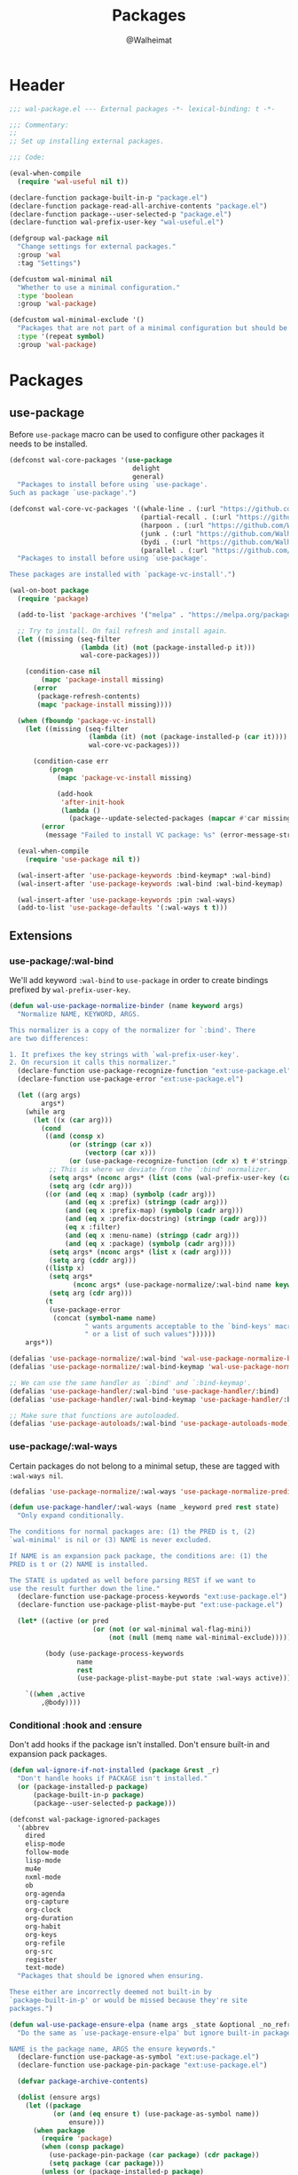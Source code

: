 #+TITLE: Packages
#+AUTHOR: @Walheimat
#+PROPERTY: header-args:emacs-lisp :tangle (expand-file-name "wal-package.el" wal-emacs-config-build-path)

* Header
:PROPERTIES:
:VISIBILITY: folded
:END:

#+BEGIN_SRC emacs-lisp
;;; wal-package.el --- External packages -*- lexical-binding: t -*-

;;; Commentary:
;;
;; Set up installing external packages.

;;; Code:

(eval-when-compile
  (require 'wal-useful nil t))

(declare-function package-built-in-p "package.el")
(declare-function package-read-all-archive-contents "package.el")
(declare-function package--user-selected-p "package.el")
(declare-function wal-prefix-user-key "wal-useful.el")

(defgroup wal-package nil
  "Change settings for external packages."
  :group 'wal
  :tag "Settings")

(defcustom wal-minimal nil
  "Whether to use a minimal configuration."
  :type 'boolean
  :group 'wal-package)

(defcustom wal-minimal-exclude '()
  "Packages that are not part of a minimal configuration but should be installed."
  :type '(repeat symbol)
  :group 'wal-package)
#+END_SRC

* Packages

** use-package
:PROPERTIES:
:UNNUMBERED: t
:END:

Before =use-package= macro can be used to configure other packages it
needs to be installed.

#+BEGIN_SRC emacs-lisp
(defconst wal-core-packages '(use-package
                               delight
                               general)
  "Packages to install before using `use-package'.
Such as package `use-package'.")

(defconst wal-core-vc-packages '((whale-line . (:url "https://github.com/Walheimat/whale-line.git"))
                                 (partial-recall . (:url "https://github.com/Walheimat/partial-recall.git"))
                                 (harpoon . (:url "https://github.com/Walheimat/harpoon.git"))
                                 (junk . (:url "https://github.com/Walheimat/junk.git"))
                                 (bydi . (:url "https://github.com/Walheimat/bydi.git"))
                                 (parallel . (:url "https://github.com/Walheimat/parallel.git")))
  "Packages to install before using `use-package'.

These packages are installed with `package-vc-install'.")

(wal-on-boot package
  (require 'package)

  (add-to-list 'package-archives '("melpa" . "https://melpa.org/packages/") t)

  ;; Try to install. On fail refresh and install again.
  (let ((missing (seq-filter
                  (lambda (it) (not (package-installed-p it)))
                  wal-core-packages)))

    (condition-case nil
        (mapc 'package-install missing)
      (error
       (package-refresh-contents)
       (mapc 'package-install missing))))

  (when (fboundp 'package-vc-install)
    (let ((missing (seq-filter
                    (lambda (it) (not (package-installed-p (car it))))
                    wal-core-vc-packages)))

      (condition-case err
          (progn
            (mapc 'package-vc-install missing)

            (add-hook
             'after-init-hook
             (lambda ()
               (package--update-selected-packages (mapcar #'car missing) nil))))
        (error
         (message "Failed to install VC package: %s" (error-message-string err))))))

  (eval-when-compile
    (require 'use-package nil t))

  (wal-insert-after 'use-package-keywords :bind-keymap* :wal-bind)
  (wal-insert-after 'use-package-keywords :wal-bind :wal-bind-keymap)

  (wal-insert-after 'use-package-keywords :pin :wal-ways)
  (add-to-list 'use-package-defaults '(:wal-ways t t)))
#+END_SRC

** Extensions

*** use-package/:wal-bind

We'll add keyword =:wal-bind= to =use-package= in order to create bindings
prefixed by =wal-prefix-user-key=.

#+BEGIN_SRC emacs-lisp
(defun wal-use-package-normalize-binder (name keyword args)
  "Normalize NAME, KEYWORD, ARGS.

This normalizer is a copy of the normalizer for `:bind'. There
are two differences:

1. It prefixes the key strings with `wal-prefix-user-key'.
2. On recursion it calls this normalizer."
  (declare-function use-package-recognize-function "ext:use-package.el")
  (declare-function use-package-error "ext:use-package.el")

  (let ((arg args)
        args*)
    (while arg
      (let ((x (car arg)))
        (cond
         ((and (consp x)
               (or (stringp (car x))
                   (vectorp (car x)))
               (or (use-package-recognize-function (cdr x) t #'stringp)))
          ;; This is where we deviate from the `:bind' normalizer.
          (setq args* (nconc args* (list (cons (wal-prefix-user-key (car x)) (cdr x)))))
          (setq arg (cdr arg)))
         ((or (and (eq x :map) (symbolp (cadr arg)))
              (and (eq x :prefix) (stringp (cadr arg)))
              (and (eq x :prefix-map) (symbolp (cadr arg)))
              (and (eq x :prefix-docstring) (stringp (cadr arg)))
              (eq x :filter)
              (and (eq x :menu-name) (stringp (cadr arg)))
              (and (eq x :package) (symbolp (cadr arg))))
          (setq args* (nconc args* (list x (cadr arg))))
          (setq arg (cddr arg)))
         ((listp x)
          (setq args*
                (nconc args* (use-package-normalize/:wal-bind name keyword x)))
          (setq arg (cdr arg)))
         (t
          (use-package-error
           (concat (symbol-name name)
                   " wants arguments acceptable to the `bind-keys' macro,"
                   " or a list of such values"))))))
    args*))

(defalias 'use-package-normalize/:wal-bind 'wal-use-package-normalize-binder)
(defalias 'use-package-normalize/:wal-bind-keymap 'wal-use-package-normalize-binder)

;; We can use the same handler as `:bind' and `:bind-keymap'.
(defalias 'use-package-handler/:wal-bind 'use-package-handler/:bind)
(defalias 'use-package-handler/:wal-bind-keymap 'use-package-handler/:bind-keymap)

;; Make sure that functions are autoloaded.
(defalias 'use-package-autoloads/:wal-bind 'use-package-autoloads-mode)
#+END_SRC

*** use-package/:wal-ways

Certain packages do not belong to a minimal setup, these are tagged
with =:wal-ways nil=.

#+BEGIN_SRC emacs-lisp
(defalias 'use-package-normalize/:wal-ways 'use-package-normalize-predicate)

(defun use-package-handler/:wal-ways (name _keyword pred rest state)
  "Only expand conditionally.

The conditions for normal packages are: (1) the PRED is t, (2)
`wal-minimal' is nil or (3) NAME is never excluded.

If NAME is an expansion pack package, the conditions are: (1) the
PRED is t or (2) NAME is installed.

The STATE is updated as well before parsing REST if we want to
use the result further down the line."
  (declare-function use-package-process-keywords "ext:use-package.el")
  (declare-function use-package-plist-maybe-put "ext:use-package.el")

  (let* ((active (or pred
                     (or (not (or wal-minimal wal-flag-mini))
                         (not (null (memq name wal-minimal-exclude))))))

         (body (use-package-process-keywords
                 name
                 rest
                 (use-package-plist-maybe-put state :wal-ways active))))

    `((when ,active
        ,@body))))
#+END_SRC

*** Conditional :hook and :ensure

Don't add hooks if the package isn't installed. Don't ensure built-in
and expansion pack packages.

#+BEGIN_SRC emacs-lisp
(defun wal-ignore-if-not-installed (package &rest _r)
  "Don't handle hooks if PACKAGE isn't installed."
  (or (package-installed-p package)
      (package-built-in-p package)
      (package--user-selected-p package)))

(defconst wal-package-ignored-packages
  '(abbrev
    dired
    elisp-mode
    follow-mode
    lisp-mode
    mu4e
    nxml-mode
    ob
    org-agenda
    org-capture
    org-clock
    org-duration
    org-habit
    org-keys
    org-refile
    org-src
    register
    text-mode)
  "Packages that should be ignored when ensuring.

These either are incorrectly deemed not built-in by
`package-built-in-p' or would be missed because they're site
packages.")

(defun wal-use-package-ensure-elpa (name args _state &optional _no_refresh)
  "Do the same as `use-package-ensure-elpa' but ignore built-in packages.

NAME is the package name, ARGS the ensure keywords."
  (declare-function use-package-as-symbol "ext:use-package.el")
  (declare-function use-package-pin-package "ext:use-package.el")

  (defvar package-archive-contents)

  (dolist (ensure args)
    (let ((package
           (or (and (eq ensure t) (use-package-as-symbol name))
               ensure)))
      (when package
        (require 'package)
        (when (consp package)
          (use-package-pin-package (car package) (cdr package))
          (setq package (car package)))
        (unless (or (package-installed-p package)
                    (memq package wal-package-ignored-packages))
          (condition-case-unless-debug err
              (progn
                (when (assoc package (bound-and-true-p
                                      package-pinned-packages))
                  (package-read-all-archive-contents))
                (if (assoc package package-archive-contents)
                    (package-install package)
                  (package-refresh-contents)
                  (when (assoc package (bound-and-true-p
                                        package-pinned-packages))
                    (package-read-all-archive-contents))
                  (package-install package))
                t)
            (error
             (display-warning 'use-package
                              (format "Failed to install %s: %s"
                                      name (error-message-string err))
                              :error))))))))

(wal-on-boot external
  (setq use-package-ensure-function #'wal-use-package-ensure-elpa)
  (advice-add
   'use-package-handler/:hook :before-while
   #'wal-ignore-if-not-installed))
#+END_SRC

* Footer
:PROPERTIES:
:VISIBILITY: folded
:END:

#+BEGIN_SRC emacs-lisp
(provide 'wal-package)

;;; wal-package.el ends here
#+END_SRC
